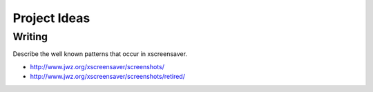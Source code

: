 =============
Project Ideas
=============

Writing
=======

Describe the well known patterns that occur in xscreensaver.

* http://www.jwz.org/xscreensaver/screenshots/
* http://www.jwz.org/xscreensaver/screenshots/retired/
